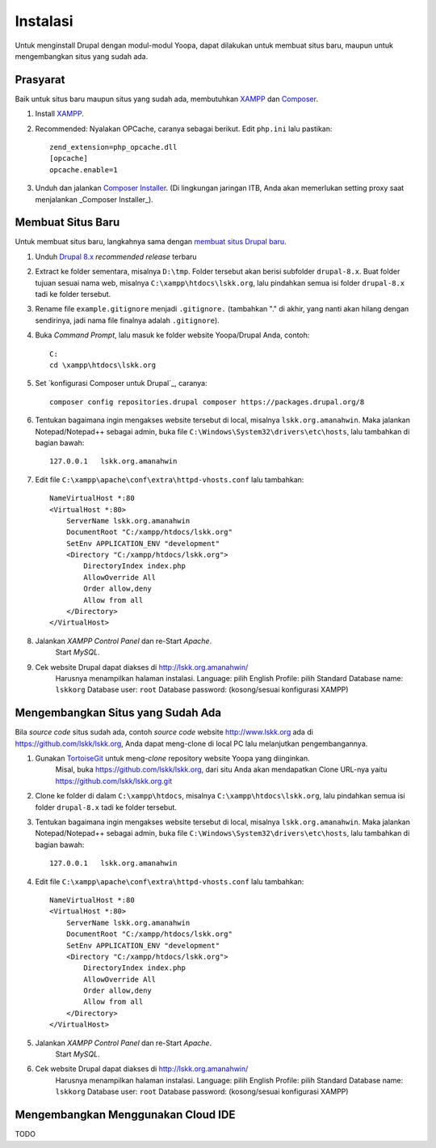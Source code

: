 Instalasi
=========

Untuk menginstall Drupal dengan modul-modul Yoopa, dapat dilakukan untuk membuat situs baru, maupun untuk mengembangkan situs yang sudah ada.

Prasyarat
---------

Baik untuk situs baru maupun situs yang sudah ada, membutuhkan XAMPP_ dan Composer_.

1. Install XAMPP_.
2. Recommended: Nyalakan OPCache, caranya sebagai berikut. Edit ``php.ini`` lalu pastikan: ::

    zend_extension=php_opcache.dll
    [opcache]
    opcache.enable=1

3. Unduh dan jalankan `Composer Installer`_.
   (Di lingkungan jaringan ITB, Anda akan memerlukan setting proxy saat menjalankan _Composer Installer_).

.. _XAMPP: www.apachefriends.org/en/xampp-windows.html
.. _Composer: https://www.drupal.org/node/2404989
.. _Composer Installer: https://getcomposer.org/download/

Membuat Situs Baru
------------------

Untuk membuat situs baru, langkahnya sama dengan `membuat situs Drupal baru`_.

1. Unduh `Drupal 8.x`_ *recommended release* terbaru
2. Extract ke folder sementara, misalnya ``D:\tmp``.
   Folder tersebut akan berisi subfolder ``drupal-8.x``.
   Buat folder tujuan sesuai nama web, misalnya ``C:\xampp\htdocs\lskk.org``, lalu pindahkan semua isi folder ``drupal-8.x`` tadi ke folder tersebut.
3. Rename file ``example.gitignore`` menjadi ``.gitignore.`` (tambahkan "." di akhir, yang nanti akan hilang dengan sendirinya, jadi nama file finalnya adalah ``.gitignore``).
4. Buka *Command Prompt*, lalu masuk ke folder website Yoopa/Drupal Anda, contoh: ::

    C:
    cd \xampp\htdocs\lskk.org

5. Set `konfigurasi Composer untuk Drupal`_, caranya: ::

    composer config repositories.drupal composer https://packages.drupal.org/8

6. Tentukan bagaimana ingin mengakses website tersebut di local, misalnya ``lskk.org.amanahwin``.
   Maka jalankan Notepad/Notepad++ sebagai admin, buka file ``C:\Windows\System32\drivers\etc\hosts``, lalu tambahkan di bagian bawah: ::

    127.0.0.1	lskk.org.amanahwin

7. Edit file ``C:\xampp\apache\conf\extra\httpd-vhosts.conf`` lalu tambahkan: ::  

    NameVirtualHost *:80
    <VirtualHost *:80>
        ServerName lskk.org.amanahwin
        DocumentRoot "C:/xampp/htdocs/lskk.org"
        SetEnv APPLICATION_ENV "development"
        <Directory "C:/xampp/htdocs/lskk.org">
            DirectoryIndex index.php
            AllowOverride All
            Order allow,deny
            Allow from all
        </Directory>
    </VirtualHost>

8. Jalankan *XAMPP Control Panel* dan re-Start *Apache*.
    Start *MySQL*.
9. Cek website Drupal dapat diakses di http://lskk.org.amanahwin/
    Harusnya menampilkan halaman instalasi.
    Language: pilih English
    Profile: pilih Standard
    Database name: ``lskkorg``
    Database user: ``root``
    Database password: (kosong/sesuai konfigurasi XAMPP)

.. konfigurasi Composer untuk Drupal: https://www.drupal.org/node/2404989

Mengembangkan Situs yang Sudah Ada
----------------------------------

Bila *source code* situs sudah ada, contoh *source code* website http://www.lskk.org ada di https://github.com/lskk/lskk.org, Anda dapat meng-clone di local PC lalu melanjutkan pengembangannya.

1. Gunakan TortoiseGit_ untuk meng-*clone* repository website Yoopa yang diinginkan.
    Misal, buka https://github.com/lskk/lskk.org, dari situ Anda akan mendapatkan Clone URL-nya yaitu https://github.com/lskk/lskk.org.git
2. Clone ke folder di dalam ``C:\xampp\htdocs``, misalnya ``C:\xampp\htdocs\lskk.org``, lalu pindahkan semua isi folder ``drupal-8.x`` tadi ke folder tersebut.
3. Tentukan bagaimana ingin mengakses website tersebut di local, misalnya ``lskk.org.amanahwin``.
   Maka jalankan Notepad/Notepad++ sebagai admin, buka file ``C:\Windows\System32\drivers\etc\hosts``, lalu tambahkan di bagian bawah: ::

    127.0.0.1	lskk.org.amanahwin

4. Edit file ``C:\xampp\apache\conf\extra\httpd-vhosts.conf`` lalu tambahkan: ::  

    NameVirtualHost *:80
    <VirtualHost *:80>
        ServerName lskk.org.amanahwin
        DocumentRoot "C:/xampp/htdocs/lskk.org"
        SetEnv APPLICATION_ENV "development"
        <Directory "C:/xampp/htdocs/lskk.org">
            DirectoryIndex index.php
            AllowOverride All
            Order allow,deny
            Allow from all
        </Directory>
    </VirtualHost>

5. Jalankan *XAMPP Control Panel* dan re-Start *Apache*.
    Start *MySQL*.
6. Cek website Drupal dapat diakses di http://lskk.org.amanahwin/
    Harusnya menampilkan halaman instalasi.
    Language: pilih English
    Profile: pilih Standard
    Database name: ``lskkorg``
    Database user: ``root``
    Database password: (kosong/sesuai konfigurasi XAMPP)
 
Mengembangkan Menggunakan Cloud IDE
-----------------------------------

TODO

.. _membuat situs Drupal baru: https://www.drupal.org/documentation/install/download
.. _Drupal 8.x: https://www.drupal.org/project/drupal
.. _TortoiseGit: https://tortoisegit.org
